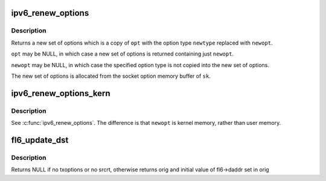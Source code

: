 .. -*- coding: utf-8; mode: rst -*-
.. src-file: net/ipv6/exthdrs.c

.. _`ipv6_renew_options`:

ipv6_renew_options
==================

.. c:function:: struct ipv6_txoptions *ipv6_renew_options(struct sock *sk, struct ipv6_txoptions *opt, int newtype, struct ipv6_opt_hdr __user *newopt, int newoptlen)

    replace a specific ext hdr with a new one.

    :param struct sock \*sk:
        sock from which to allocate memory

    :param struct ipv6_txoptions \*opt:
        original options

    :param int newtype:
        option type to replace in \ ``opt``\ 

    :param struct ipv6_opt_hdr __user \*newopt:
        new option of type \ ``newtype``\  to replace (user-mem)

    :param int newoptlen:
        length of \ ``newopt``\ 

.. _`ipv6_renew_options.description`:

Description
-----------

Returns a new set of options which is a copy of \ ``opt``\  with the
option type \ ``newtype``\  replaced with \ ``newopt``\ .

\ ``opt``\  may be NULL, in which case a new set of options is returned
containing just \ ``newopt``\ .

\ ``newopt``\  may be NULL, in which case the specified option type is
not copied into the new set of options.

The new set of options is allocated from the socket option memory
buffer of \ ``sk``\ .

.. _`ipv6_renew_options_kern`:

ipv6_renew_options_kern
=======================

.. c:function:: struct ipv6_txoptions *ipv6_renew_options_kern(struct sock *sk, struct ipv6_txoptions *opt, int newtype, struct ipv6_opt_hdr *newopt, int newoptlen)

    replace a specific ext hdr with a new one.

    :param struct sock \*sk:
        sock from which to allocate memory

    :param struct ipv6_txoptions \*opt:
        original options

    :param int newtype:
        option type to replace in \ ``opt``\ 

    :param struct ipv6_opt_hdr \*newopt:
        new option of type \ ``newtype``\  to replace (kernel-mem)

    :param int newoptlen:
        length of \ ``newopt``\ 

.. _`ipv6_renew_options_kern.description`:

Description
-----------

See \ :c:func:`ipv6_renew_options`\ .  The difference is that \ ``newopt``\  is
kernel memory, rather than user memory.

.. _`fl6_update_dst`:

fl6_update_dst
==============

.. c:function:: struct in6_addr *fl6_update_dst(struct flowi6 *fl6, const struct ipv6_txoptions *opt, struct in6_addr *orig)

    update flowi destination address with info given by srcrt option, if any.

    :param struct flowi6 \*fl6:
        flowi6 for which daddr is to be updated

    :param const struct ipv6_txoptions \*opt:
        struct ipv6_txoptions in which to look for srcrt opt

    :param struct in6_addr \*orig:
        copy of original daddr address if modified

.. _`fl6_update_dst.description`:

Description
-----------

Returns NULL if no txoptions or no srcrt, otherwise returns orig
and initial value of fl6->daddr set in orig

.. This file was automatic generated / don't edit.

